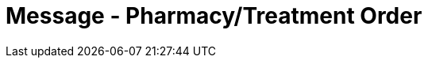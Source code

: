 = Message - Pharmacy/Treatment Order
:v291_section: "4A.3.3"
:v2_section_name: "OMP - Pharmacy/Treatment Order Message (Event O09)"
:generated: "Thu, 01 Aug 2024 15:25:17 -0600"

[message_structure-table]

[ack_chor-table]


